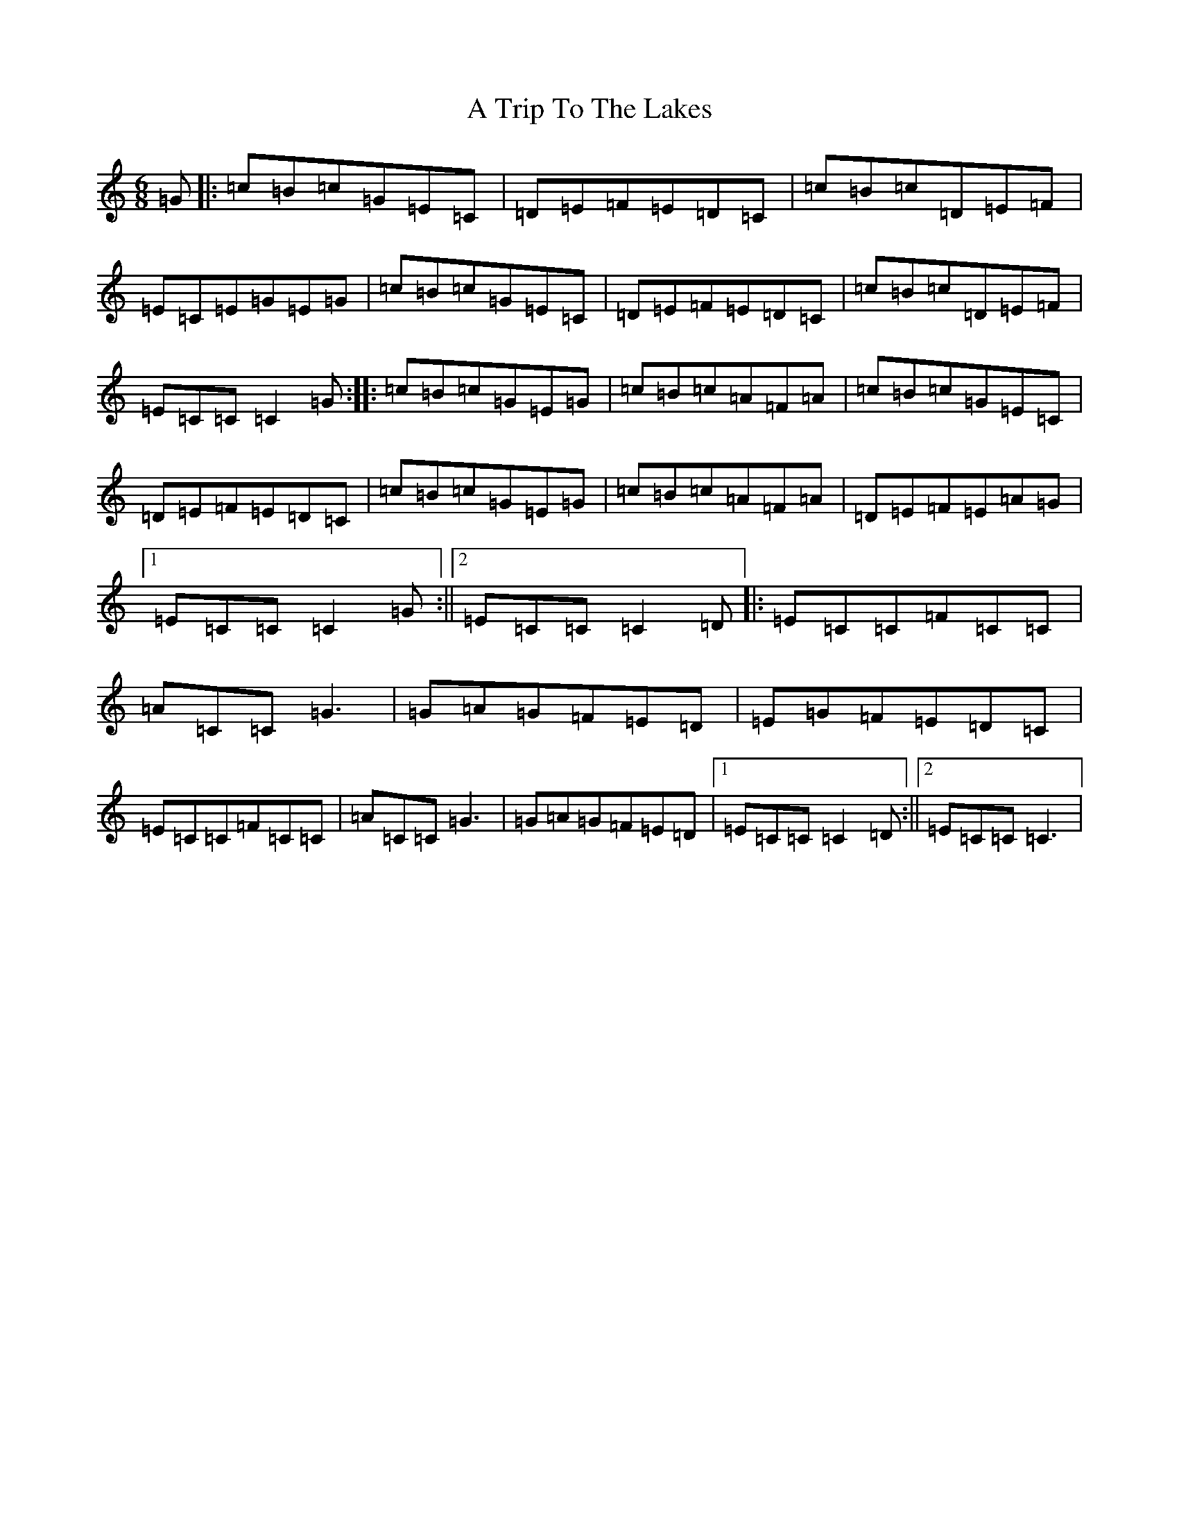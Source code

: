 X: 201
T: A Trip To The Lakes
S: https://thesession.org/tunes/8560#setting8560
R: jig
M:6/8
L:1/8
K: C Major
=G|:=c=B=c=G=E=C|=D=E=F=E=D=C|=c=B=c=D=E=F|=E=C=E=G=E=G|=c=B=c=G=E=C|=D=E=F=E=D=C|=c=B=c=D=E=F|=E=C=C=C2=G:||:=c=B=c=G=E=G|=c=B=c=A=F=A|=c=B=c=G=E=C|=D=E=F=E=D=C|=c=B=c=G=E=G|=c=B=c=A=F=A|=D=E=F=E=A=G|1=E=C=C=C2=G:||2=E=C=C=C2=D|:=E=C=C=F=C=C|=A=C=C=G3|=G=A=G=F=E=D|=E=G=F=E=D=C|=E=C=C=F=C=C|=A=C=C=G3|=G=A=G=F=E=D|1=E=C=C=C2=D:||2=E=C=C=C3|